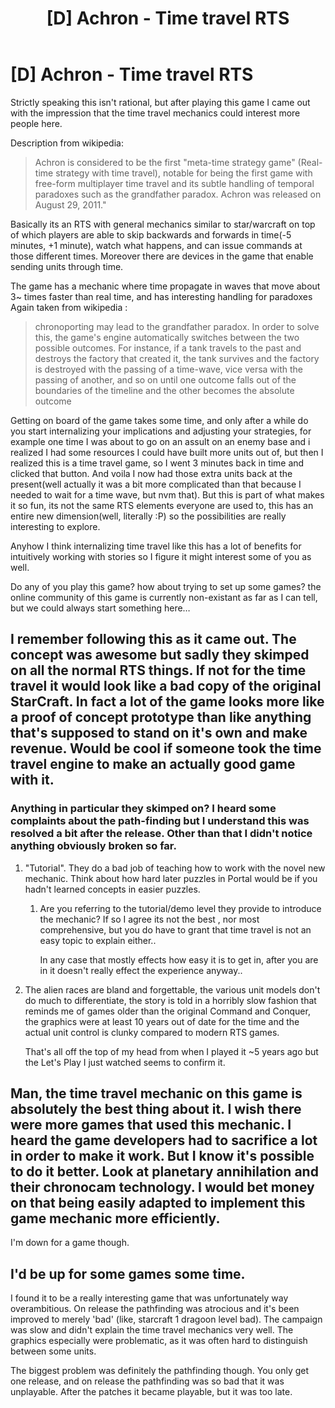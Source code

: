 #+TITLE: [D] Achron - Time travel RTS

* [D] Achron - Time travel RTS
:PROPERTIES:
:Author: IomKg
:Score: 13
:DateUnix: 1474756774.0
:DateShort: 2016-Sep-25
:END:
Strictly speaking this isn't rational, but after playing this game I came out with the impression that the time travel mechanics could interest more people here.

Description from wikipedia:

#+begin_quote
  Achron is considered to be the first "meta-time strategy game" (Real-time strategy with time travel), notable for being the first game with free-form multiplayer time travel and its subtle handling of temporal paradoxes such as the grandfather paradox. Achron was released on August 29, 2011."
#+end_quote

Basically its an RTS with general mechanics similar to star/warcraft on top of which players are able to skip backwards and forwards in time(-5 minutes, +1 minute), watch what happens, and can issue commands at those different times. Moreover there are devices in the game that enable sending units through time.

The game has a mechanic where time propagate in waves that move about 3~ times faster than real time, and has interesting handling for paradoxes Again taken from wikipedia :

#+begin_quote
  chronoporting may lead to the grandfather paradox. In order to solve this, the game's engine automatically switches between the two possible outcomes. For instance, if a tank travels to the past and destroys the factory that created it, the tank survives and the factory is destroyed with the passing of a time-wave, vice versa with the passing of another, and so on until one outcome falls out of the boundaries of the timeline and the other becomes the absolute outcome
#+end_quote

Getting on board of the game takes some time, and only after a while do you start internalizing your implications and adjusting your strategies, for example one time I was about to go on an assult on an enemy base and i realized I had some resources I could have built more units out of, but then I realized this is a time travel game, so I went 3 minutes back in time and clicked that button. And voila I now had those extra units back at the present(well actually it was a bit more complicated than that because I needed to wait for a time wave, but nvm that). But this is part of what makes it so fun, its not the same RTS elements everyone are used to, this has an entire new dimension(well, literally :P) so the possibilities are really interesting to explore.

Anyhow I think internalizing time travel like this has a lot of benefits for intuitively working with stories so I figure it might interest some of you as well.

Do any of you play this game? how about trying to set up some games? the online community of this game is currently non-existant as far as I can tell, but we could always start something here...


** I remember following this as it came out. The concept was awesome but sadly they skimped on all the normal RTS things. If not for the time travel it would look like a bad copy of the original StarCraft. In fact a lot of the game looks more like a proof of concept prototype than like anything that's supposed to stand on it's own and make revenue. Would be cool if someone took the time travel engine to make an actually good game with it.
:PROPERTIES:
:Author: Bowbreaker
:Score: 7
:DateUnix: 1474759740.0
:DateShort: 2016-Sep-25
:END:

*** Anything in particular they skimped on? I heard some complaints about the path-finding but I understand this was resolved a bit after the release. Other than that I didn't notice anything obviously broken so far.
:PROPERTIES:
:Author: IomKg
:Score: 2
:DateUnix: 1474761328.0
:DateShort: 2016-Sep-25
:END:

**** "Tutorial". They do a bad job of teaching how to work with the novel new mechanic. Think about how hard later puzzles in Portal would be if you hadn't learned concepts in easier puzzles.
:PROPERTIES:
:Author: narfanator
:Score: 3
:DateUnix: 1474762007.0
:DateShort: 2016-Sep-25
:END:

***** Are you referring to the tutorial/demo level they provide to introduce the mechanic? If so I agree its not the best , nor most comprehensive, but you do have to grant that time travel is not an easy topic to explain either..

In any case that mostly effects how easy it is to get in, after you are in it doesn't really effect the experience anyway..
:PROPERTIES:
:Author: IomKg
:Score: 2
:DateUnix: 1474762329.0
:DateShort: 2016-Sep-25
:END:


**** The alien races are bland and forgettable, the various unit models don't do much to differentiate, the story is told in a horribly slow fashion that reminds me of games older than the original Command and Conquer, the graphics were at least 10 years out of date for the time and the actual unit control is clunky compared to modern RTS games.

That's all off the top of my head from when I played it ~5 years ago but the Let's Play I just watched seems to confirm it.
:PROPERTIES:
:Author: Bowbreaker
:Score: 3
:DateUnix: 1474777036.0
:DateShort: 2016-Sep-25
:END:


** Man, the time travel mechanic on this game is absolutely the best thing about it. I wish there were more games that used this mechanic. I heard the game developers had to sacrifice a lot in order to make it work. But I know it's possible to do it better. Look at planetary annihilation and their chronocam technology. I would bet money on that being easily adapted to implement this game mechanic more efficiently.

I'm down for a game though.
:PROPERTIES:
:Author: MolochHASME
:Score: 4
:DateUnix: 1474766543.0
:DateShort: 2016-Sep-25
:END:


** I'd be up for some games some time.

I found it to be a really interesting game that was unfortunately way overambitious. On release the pathfinding was atrocious and it's been improved to merely 'bad' (like, starcraft 1 dragoon level bad). The campaign was slow and didn't explain the time travel mechanics very well. The graphics especially were problematic, as it was often hard to distinguish between some units.

The biggest problem was definitely the pathfinding though. You only get one release, and on release the pathfinding was so bad that it was unplayable. After the patches it became playable, but it was too late.
:PROPERTIES:
:Author: notgreat
:Score: 3
:DateUnix: 1474777839.0
:DateShort: 2016-Sep-25
:END:
